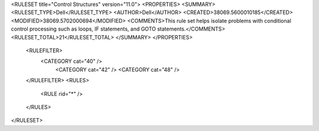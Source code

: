 <RULESET title="Control Structures" version="11.0">
<PROPERTIES>
<SUMMARY>
<RULESET_TYPE>Dell</RULESET_TYPE>
<AUTHOR>Dell</AUTHOR>
<CREATED>38069.5600010185</CREATED>
<MODIFIED>38069.5702000694</MODIFIED>
<COMMENTS>This rule set helps isolate problems with conditional control processing such as loops, IF statements, and GOTO statements.</COMMENTS>
<RULESET_TOTAL>21</RULESET_TOTAL>
</SUMMARY>
</PROPERTIES>
  <RULEFILTER>
    <CATEGORY cat="40" />
	<CATEGORY cat="42" />
	<CATEGORY cat="48" />	
  </RULEFILTER>
  <RULES>
    <RULE rid="*" />
  </RULES>
</RULESET>

